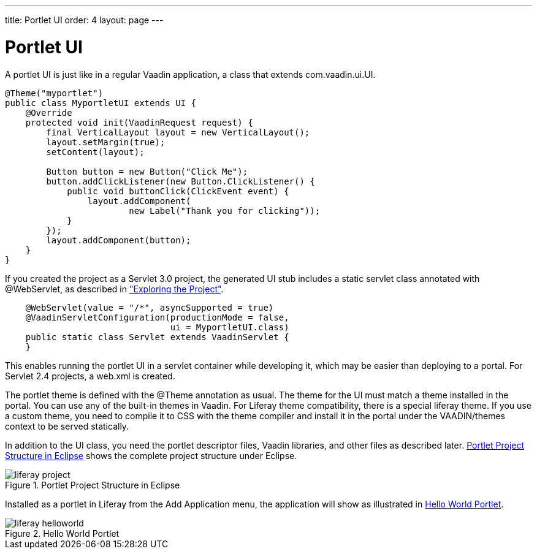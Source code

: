---
title: Portlet UI
order: 4
layout: page
---

[[portal.ui]]
= Portlet UI

A portlet UI is just like in a regular Vaadin application, a class that extends
[classname]#com.vaadin.ui.UI#.


----
@Theme("myportlet")
public class MyportletUI extends UI {
    @Override
    protected void init(VaadinRequest request) {
        final VerticalLayout layout = new VerticalLayout();
        layout.setMargin(true);
        setContent(layout);

        Button button = new Button("Click Me");
        button.addClickListener(new Button.ClickListener() {
            public void buttonClick(ClickEvent event) {
                layout.addComponent(
                        new Label("Thank you for clicking"));
            }
        });
        layout.addComponent(button);
    }
}
----

If you created the project as a Servlet 3.0 project, the generated UI stub
includes a static servlet class annotated with [classname]#@WebServlet#, as
described in
<<dummy/../../../framework/getting-started/getting-started-first-project#getting-started.first-project.exploring,"Exploring
the Project">>.


----
    @WebServlet(value = "/*", asyncSupported = true)
    @VaadinServletConfiguration(productionMode = false,
                                ui = MyportletUI.class)
    public static class Servlet extends VaadinServlet {
    }
----

This enables running the portlet UI in a servlet container while developing it,
which may be easier than deploying to a portal. For Servlet 2.4 projects, a
[filename]#web.xml# is created.

The portlet theme is defined with the [classname]#@Theme# annotation as usual.
The theme for the UI must match a theme installed in the portal. You can use any
of the built-in themes in Vaadin. For Liferay theme compatibility, there is a
special [literal]#++liferay++# theme. If you use a custom theme, you need to
compile it to CSS with the theme compiler and install it in the portal under the
[filename]#VAADIN/themes# context to be served statically.

In addition to the UI class, you need the portlet descriptor files, Vaadin
libraries, and other files as described later.
<<figure.portal.helloworld.project>> shows the complete project structure under
Eclipse.

[[figure.portal.helloworld.project]]
.Portlet Project Structure in Eclipse
image::img/liferay-project.png[]

Installed as a portlet in Liferay from the [guilabel]#Add Application# menu, the
application will show as illustrated in <<figure.portal.helloworld>>.

[[figure.portal.helloworld]]
.Hello World Portlet
image::img/liferay-helloworld.png[]



